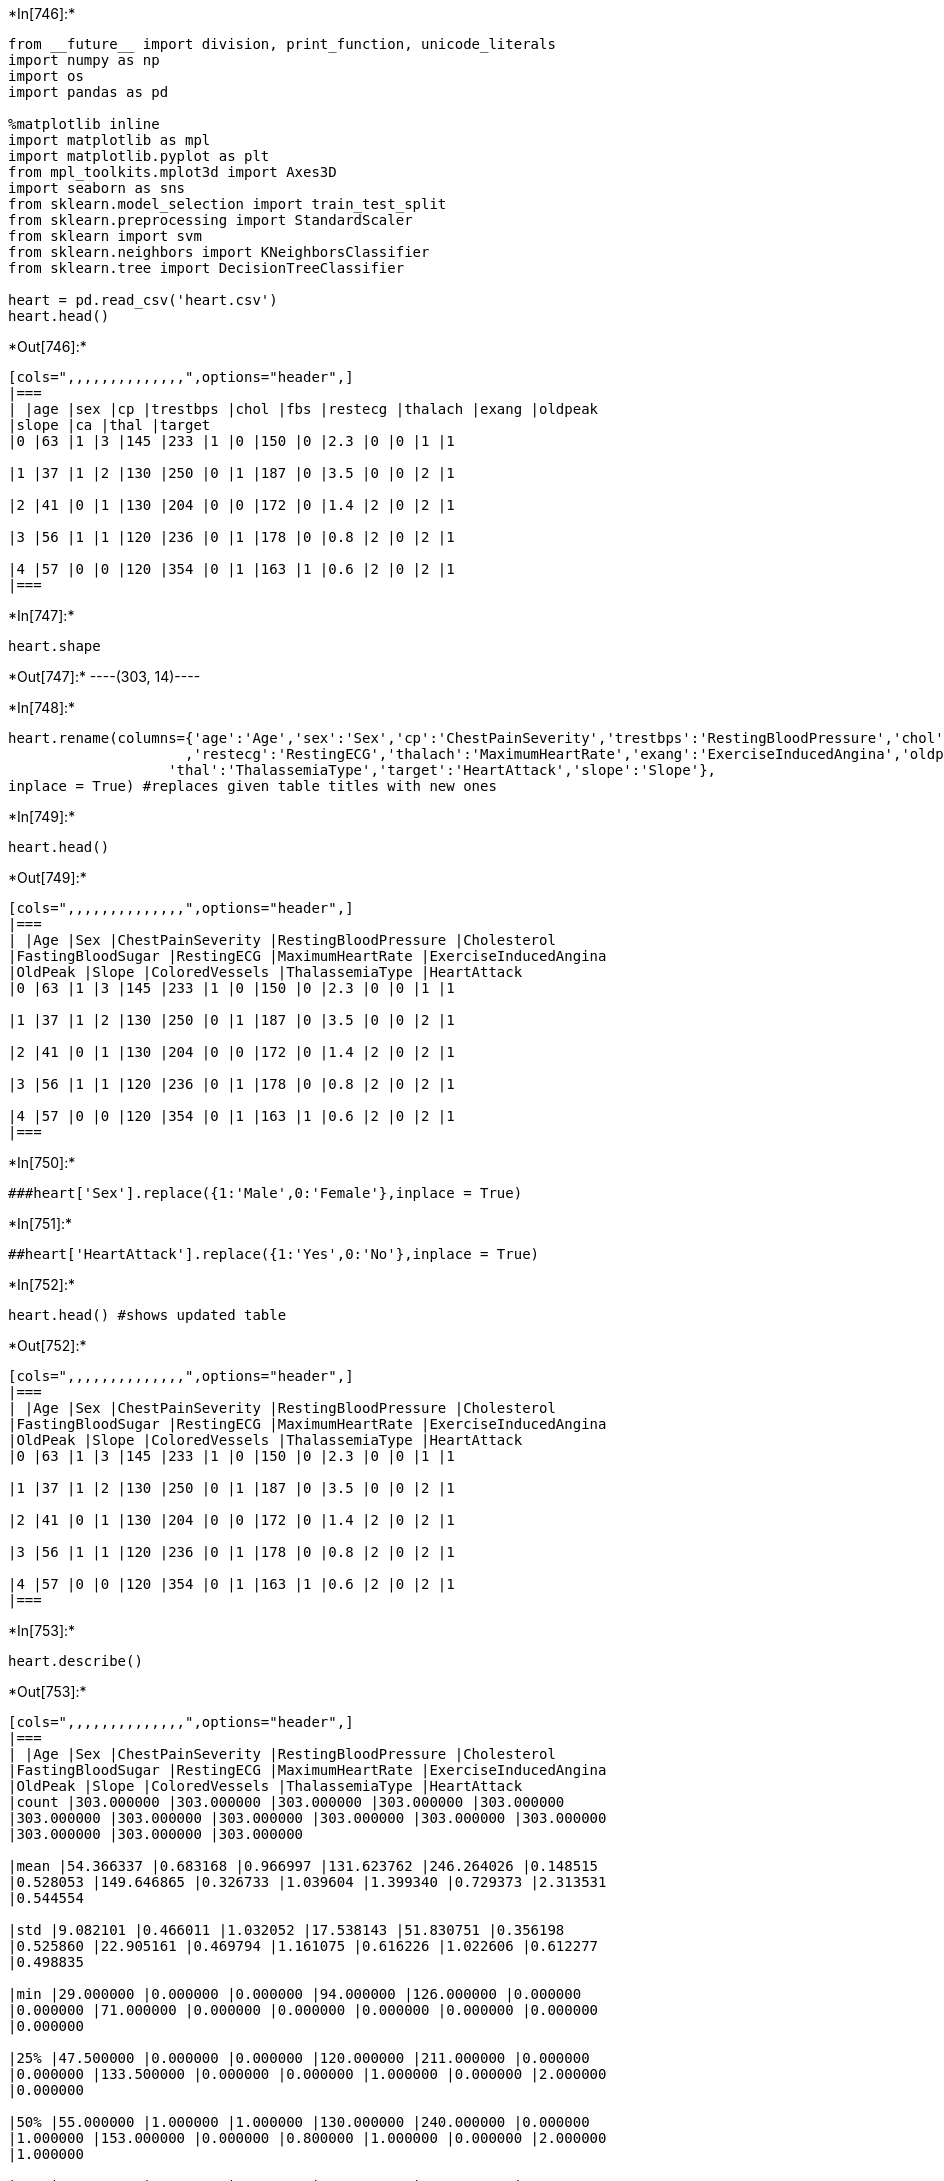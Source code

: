 +*In[746]:*+
[source, ipython3]
----
from __future__ import division, print_function, unicode_literals
import numpy as np
import os
import pandas as pd

%matplotlib inline
import matplotlib as mpl
import matplotlib.pyplot as plt
from mpl_toolkits.mplot3d import Axes3D
import seaborn as sns
from sklearn.model_selection import train_test_split
from sklearn.preprocessing import StandardScaler
from sklearn import svm
from sklearn.neighbors import KNeighborsClassifier
from sklearn.tree import DecisionTreeClassifier

heart = pd.read_csv('heart.csv')
heart.head()
----


+*Out[746]:*+
----
[cols=",,,,,,,,,,,,,,",options="header",]
|===
| |age |sex |cp |trestbps |chol |fbs |restecg |thalach |exang |oldpeak
|slope |ca |thal |target
|0 |63 |1 |3 |145 |233 |1 |0 |150 |0 |2.3 |0 |0 |1 |1

|1 |37 |1 |2 |130 |250 |0 |1 |187 |0 |3.5 |0 |0 |2 |1

|2 |41 |0 |1 |130 |204 |0 |0 |172 |0 |1.4 |2 |0 |2 |1

|3 |56 |1 |1 |120 |236 |0 |1 |178 |0 |0.8 |2 |0 |2 |1

|4 |57 |0 |0 |120 |354 |0 |1 |163 |1 |0.6 |2 |0 |2 |1
|===
----


+*In[747]:*+
[source, ipython3]
----
heart.shape
----


+*Out[747]:*+
----(303, 14)----


+*In[748]:*+
[source, ipython3]
----
heart.rename(columns={'age':'Age','sex':'Sex','cp':'ChestPainSeverity','trestbps':'RestingBloodPressure','chol':'Cholesterol','fbs':'FastingBloodSugar'
                     ,'restecg':'RestingECG','thalach':'MaximumHeartRate','exang':'ExerciseInducedAngina','oldpeak':'OldPeak','ca':'ColoredVessels',
                   'thal':'ThalassemiaType','target':'HeartAttack','slope':'Slope'},
inplace = True) #replaces given table titles with new ones
----


+*In[749]:*+
[source, ipython3]
----
heart.head()
----


+*Out[749]:*+
----
[cols=",,,,,,,,,,,,,,",options="header",]
|===
| |Age |Sex |ChestPainSeverity |RestingBloodPressure |Cholesterol
|FastingBloodSugar |RestingECG |MaximumHeartRate |ExerciseInducedAngina
|OldPeak |Slope |ColoredVessels |ThalassemiaType |HeartAttack
|0 |63 |1 |3 |145 |233 |1 |0 |150 |0 |2.3 |0 |0 |1 |1

|1 |37 |1 |2 |130 |250 |0 |1 |187 |0 |3.5 |0 |0 |2 |1

|2 |41 |0 |1 |130 |204 |0 |0 |172 |0 |1.4 |2 |0 |2 |1

|3 |56 |1 |1 |120 |236 |0 |1 |178 |0 |0.8 |2 |0 |2 |1

|4 |57 |0 |0 |120 |354 |0 |1 |163 |1 |0.6 |2 |0 |2 |1
|===
----


+*In[750]:*+
[source, ipython3]
----
###heart['Sex'].replace({1:'Male',0:'Female'},inplace = True)
----


+*In[751]:*+
[source, ipython3]
----
##heart['HeartAttack'].replace({1:'Yes',0:'No'},inplace = True)
----


+*In[752]:*+
[source, ipython3]
----
heart.head() #shows updated table
----


+*Out[752]:*+
----
[cols=",,,,,,,,,,,,,,",options="header",]
|===
| |Age |Sex |ChestPainSeverity |RestingBloodPressure |Cholesterol
|FastingBloodSugar |RestingECG |MaximumHeartRate |ExerciseInducedAngina
|OldPeak |Slope |ColoredVessels |ThalassemiaType |HeartAttack
|0 |63 |1 |3 |145 |233 |1 |0 |150 |0 |2.3 |0 |0 |1 |1

|1 |37 |1 |2 |130 |250 |0 |1 |187 |0 |3.5 |0 |0 |2 |1

|2 |41 |0 |1 |130 |204 |0 |0 |172 |0 |1.4 |2 |0 |2 |1

|3 |56 |1 |1 |120 |236 |0 |1 |178 |0 |0.8 |2 |0 |2 |1

|4 |57 |0 |0 |120 |354 |0 |1 |163 |1 |0.6 |2 |0 |2 |1
|===
----


+*In[753]:*+
[source, ipython3]
----
heart.describe()
----


+*Out[753]:*+
----
[cols=",,,,,,,,,,,,,,",options="header",]
|===
| |Age |Sex |ChestPainSeverity |RestingBloodPressure |Cholesterol
|FastingBloodSugar |RestingECG |MaximumHeartRate |ExerciseInducedAngina
|OldPeak |Slope |ColoredVessels |ThalassemiaType |HeartAttack
|count |303.000000 |303.000000 |303.000000 |303.000000 |303.000000
|303.000000 |303.000000 |303.000000 |303.000000 |303.000000 |303.000000
|303.000000 |303.000000 |303.000000

|mean |54.366337 |0.683168 |0.966997 |131.623762 |246.264026 |0.148515
|0.528053 |149.646865 |0.326733 |1.039604 |1.399340 |0.729373 |2.313531
|0.544554

|std |9.082101 |0.466011 |1.032052 |17.538143 |51.830751 |0.356198
|0.525860 |22.905161 |0.469794 |1.161075 |0.616226 |1.022606 |0.612277
|0.498835

|min |29.000000 |0.000000 |0.000000 |94.000000 |126.000000 |0.000000
|0.000000 |71.000000 |0.000000 |0.000000 |0.000000 |0.000000 |0.000000
|0.000000

|25% |47.500000 |0.000000 |0.000000 |120.000000 |211.000000 |0.000000
|0.000000 |133.500000 |0.000000 |0.000000 |1.000000 |0.000000 |2.000000
|0.000000

|50% |55.000000 |1.000000 |1.000000 |130.000000 |240.000000 |0.000000
|1.000000 |153.000000 |0.000000 |0.800000 |1.000000 |0.000000 |2.000000
|1.000000

|75% |61.000000 |1.000000 |2.000000 |140.000000 |274.500000 |0.000000
|1.000000 |166.000000 |1.000000 |1.600000 |2.000000 |1.000000 |3.000000
|1.000000

|max |77.000000 |1.000000 |3.000000 |200.000000 |564.000000 |1.000000
|2.000000 |202.000000 |1.000000 |6.200000 |2.000000 |4.000000 |3.000000
|1.000000
|===
----


+*In[754]:*+
[source, ipython3]
----
heart.nunique() #shows unique number of entries in each catagory
----


+*Out[754]:*+
----Age                       41
Sex                        2
ChestPainSeverity          4
RestingBloodPressure      49
Cholesterol              152
FastingBloodSugar          2
RestingECG                 3
MaximumHeartRate          91
ExerciseInducedAngina      2
OldPeak                   40
Slope                      3
ColoredVessels             5
ThalassemiaType            4
HeartAttack                2
dtype: int64----


+*In[755]:*+
[source, ipython3]
----
plt.figure(figsize=(12,6))
sns.countplot(y=heart['HeartAttack'])
plt.title('Individuals That Experienced a Heart Attack')
plt.xlabel('Number of Individuals')
plt.ylabel('Heart Attack')
plt.legend(["0 = No Attack, 1= Previous Attack"])

----


+*Out[755]:*+
----<matplotlib.legend.Legend at 0x1f7e1446220>
![png](output_9_1.png)
----


+*In[757]:*+
[source, ipython3]
----
plt.figure(figsize=(12,6))
sns.countplot(y=heart['ChestPainSeverity'])
plt.title('Individuals with Chest Pain')
plt.xlabel('Number of Individuals')
plt.ylabel('Chest Pain Severity')
plt.legend(["0 = None, 1= Minor, 2= Moderate, 3= Severe"])
----


+*Out[757]:*+
----<matplotlib.legend.Legend at 0x1f7e3e17970>
![png](output_10_1.png)
----


+*In[758]:*+
[source, ipython3]
----
plt.figure(figsize=(10,8))
plt.title('Cholesterol by Age')
plt.xlabel('Age')
plt.ylabel('Cholesterol')
plt.scatter(x='Age',y='Cholesterol',data=heart,marker='o')
plt.show()

----


+*Out[758]:*+
----
![png](output_11_0.png)
----


+*In[745]:*+
[source, ipython3]
----
plt.figure(figsize=(2,12))
plt.title('Relation between Heart Rate and Angina')
plt.xlabel('Exercise Induced Angina 0=No 1=Yes')
plt.ylabel('Maximum Heart Rate')
plt.scatter(x='ExerciseInducedAngina',y='MaximumHeartRate',data=heart,marker='o')
plt.show()
----


+*Out[745]:*+
----
![png](output_12_0.png)
----


+*In[729]:*+
[source, ipython3]
----
sns.relplot(x ='Age', y ='RestingBloodPressure', col = 'Sex', data = heart, color = 'Purple')
plt.xlabel('Age')
plt.ylabel('Resting Blood Pressure')
----


+*Out[729]:*+
----Text(376.9000000000001, 0.5, 'Resting Blood Pressure')
![png](output_13_1.png)
----


+*In[730]:*+
[source, ipython3]
----
sns.relplot(x ='Age', y ='MaximumHeartRate', col = 'Sex', data = heart, color = 'blue')
plt.xlabel('Age')
plt.ylabel('Maximum Heart Rate')
----


+*Out[730]:*+
----Text(376.9000000000001, 0.5, 'Maximum Heart Rate')
![png](output_14_1.png)
----


+*In[731]:*+
[source, ipython3]
----
x = heart.drop('HeartAttack',axis=1)         #Training the Data
y = heart['HeartAttack']
----


+*In[732]:*+
[source, ipython3]
----
x_TrainingSet, x_TestingSet = train_test_split(x,test_size=0.2, random_state=42)
----


+*In[733]:*+
[source, ipython3]
----
y_TrainingSet, y_TestingSet = train_test_split(y,test_size=0.2, random_state=42) #Answer to the Ultimate Question of Life...
----


+*In[734]:*+
[source, ipython3]
----
print('Training Set: {},{} '.format(x_TrainingSet.shape, y_TrainingSet.shape))
print('Testing Set: {},{} '.format(x_TestingSet.shape, y_TestingSet.shape))
----


+*Out[734]:*+
----
Training Set: (242, 13),(242,) 
Testing Set: (61, 13),(61,) 
----


+*In[735]:*+
[source, ipython3]
----
scale = StandardScaler()
x_TrainingSet = scale.fit_transform(x_TrainingSet)
x_TestingSet = scale.transform(x_TestingSet)
----


+*In[736]:*+
[source, ipython3]
----
knn = KNeighborsClassifier(n_neighbors=20)
 
knn.fit(x_TrainingSet, y_TrainingSet)
 
print(knn.predict(x_TestingSet))
----


+*Out[736]:*+
----
[0 1 1 0 1 1 1 0 0 1 1 0 1 0 1 1 1 0 0 0 1 0 0 1 1 1 1 1 0 1 0 0 0 0 1 0 1
 1 1 1 1 1 1 1 1 0 0 1 0 0 0 0 1 1 0 0 0 1 0 0 0]
----


+*In[737]:*+
[source, ipython3]
----
print(knn.score(x_TestingSet,y_TestingSet))
----


+*Out[737]:*+
----
0.9016393442622951
----


+*In[738]:*+
[source, ipython3]
----
neighbors = np.arange(13, 31)
training_accuracy = np.empty(len(neighbors))
testing_accuracy = np.empty(len(neighbors))

for x, k in enumerate(neighbors):
    knn = KNeighborsClassifier(n_neighbors=k)
    knn.fit(x_TrainingSet, y_TrainingSet)
     
    training_accuracy[x] = knn.score(x_TrainingSet, y_TrainingSet)
    testing_accuracy[x] = knn.score(x_TestingSet, y_TestingSet)
    
plt.plot(neighbors, testing_accuracy, label = 'Testing Accuracy')
plt.plot(neighbors, training_accuracy, label = 'Training Accuracy')
 
plt.xlabel('Nearest Neighbors')
plt.ylabel('Accuracy')
plt.legend()
plt.show()
----


+*Out[738]:*+
----
![png](output_22_0.png)
----


+*In[740]:*+
[source, ipython3]
----
dtc = DecisionTreeClassifier()

dtc.fit(x_TrainingSet,y_TrainingSet)
    
print(dtc.predict(x_TestingSet))
----


+*Out[740]:*+
----
[0 0 0 1 1 0 1 0 0 1 1 1 1 1 1 1 1 0 0 0 1 0 1 1 1 1 0 1 0 1 0 0 0 1 1 0 0
 1 1 1 1 1 1 0 1 0 0 1 0 0 0 0 0 0 0 0 0 1 0 0 0]
----


+*In[741]:*+
[source, ipython3]
----
print(dtc.score(x_TestingSet,y_TestingSet))
----


+*Out[741]:*+
----
0.819672131147541
----


+*In[ ]:*+
[source, ipython3]
----

----
